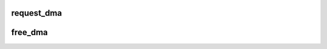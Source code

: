 .. -*- coding: utf-8; mode: rst -*-
.. src-file: kernel/dma.c

.. _`request_dma`:

request_dma
===========

.. c:function:: int request_dma(unsigned int dmanr, const char *device_id)

    request and reserve a system DMA channel

    :param unsigned int dmanr:
        DMA channel number

    :param const char \*device_id:
        reserving device ID string, used in /proc/dma

.. _`free_dma`:

free_dma
========

.. c:function:: void free_dma(unsigned int dmanr)

    free a reserved system DMA channel

    :param unsigned int dmanr:
        DMA channel number

.. This file was automatic generated / don't edit.


